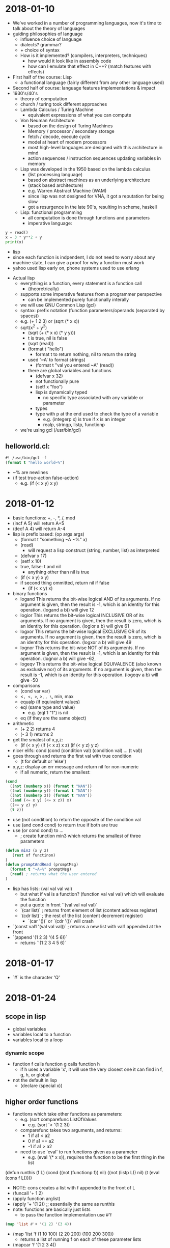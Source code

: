 * 2018-01-10
- We've worked in a number of programming languages, now it's time to talk about the theory of languages
- guiding philosophies of language
  - influence choice of language
  - dialects? grammar?
  - + choice of syntax
  - How is it implemented? (compilers, interpreters, techniques)
    - how would it look like in assembly code
    - how can I emulate that effect in C++? (match features with effects)
- First half of the course: Lisp
  - a functional language (fairly different from any other language used)
- Second half of course: language features implementations & impact
- 1930's/40's
  - theory of computation
  - church / turing took different approaches
  - Lambda Calculus / Turing Machine
    - equivalent expressions of what you can compute
  - Von Neuman Architecture
    - based on the design of Turing Machines
    - Memory / processor / secondary storage
    - fetch / decode, execute cycle
    - model at heart of modern processors
    - most high-level languages are designed with this architecture in mind
    - action sequences / instruction sequences updating variables in memory
  - Lisp was developed in the 1950 based on the lambda calculus
    - (list processing language)
    - based on abstract machines as an underlying architecture
    - (stack based architecture)
    - e.g. Warren Abstract Machine (WAM)
    - since lisp was not designed for VNA, it got a reputation for being slow
    - got a resurgence in the late 90's, resulting in scheme, haskell
  - Lisp: functional programming
    - all computation is done through functions and parameters
    - imperative language:
#+BEGIN_SRC python
      y = read()
      x = 3 * y**2 + y
      print(x)
#+END_SRC
    - lisp
    - since each function is indpendent, I do not need to worry about any machine state, I can give a proof for why a function must work
    - yahoo used lisp early on, phone systems used to use erlang
- Actual lisp
  - everything is a function, every statement is a function call
    - (theoretrically)
  - supports some imperative features from a programmer perspective
    - can be implemented purely functionally interally
  - we will use GNU Common Lisp (gcl)
  - syntax: prefix notation (function parameters/operands (separated by spaces))
  - e.g. (+ 1 2 3) or (sqrt (* x x))
  - sqrt(x^2 + y^2)
    - (sqrt (+ (* x x) (* y y)))
    - t is true, nil is false
    - (sqrt (read))
    - (format t "hello")
      - format t to return nothing, nil to return the string
    - used '~A' to format strings)
      - (format t "val you entered ~A" (read))
    - there are global variables and functions
      - (defvar x 32)
      - not functionally pure
      - (setf x "foo")
      - lisp is dynamically typed
        - no specific type associated with any variable or parameter
      - types
      - type with p at the end used to check the type of a variable
        - e.g. (integerp x) is true if x is an integer
        - realp, stringp, listp, functionp
  - we're using gcl (/usr/bin/gcl)
** helloworld.cl:
#+BEGIN_SRC lisp
#! /usr/bin/gcl -f
(format t "hello world~%")
#+END_SRC
  - ~% are newlines
  - (if test true-action false-action)
    - e.g. (if (< x y) x y)
* 2018-01-12
- basic functions: +, -, *, /, mod
- (incf A 5) will return A+5
- (decf A 4) will return A-4
- lisp is prefix based: (op args args)
  - (format t "something ~A ~%" x)
  - (read)
    - will request a lisp construct (string, number, list) as interpreted
  - (defvar x 17)
  - (setf x 10)
  - true, false: t and nil
    - anything other than nil is true
  - (if (< x y) x y)
  - if second thing ommitted, return nil if false
    - (if (< x y) x)
- binary functions
  - logand	This returns the bit-wise logical AND of its arguments. If no argument is given, then the result is -1, which is an identity for this operation.	(logand a b)) will give 12
  - logior	This returns the bit-wise logical INCLUSIVE OR of its arguments. If no argument is given, then the result is zero, which is an identity for this operation.	(logior a b) will give 61
  - logxor	This returns the bit-wise logical EXCLUSIVE OR of its arguments. If no argument is given, then the result is zero, which is an identity for this operation.	(logxor a b) will give 49
  - lognor	This returns the bit-wise NOT of its arguments. If no argument is given, then the result is -1, which is an identity for this operation.	(lognor a b) will give -62,
  - logeqv	This returns the bit-wise logical EQUIVALENCE (also known as exclusive nor) of its arguments. If no argument is given, then the result is -1, which is an identity for this operation.	(logeqv a b) will give -50
- comparisons
  - (cond var var)
  - <=, <, >=, >, =, \=,
    min, max
  - equalp (if equivalent values)
  - eql (same type and value)
    - e.g. (eql 1 "1") is nil
  - eq (if they are the same object)
- arithmetic
  - (+ 2 2) returns 4
  - (- 3 1) returns 2
- get the smalest of x,y,z:
  - (if (< x y) (if (< x z) x z)
                (if (< y z) y z)
- nicer elifs: cond
   (cond 
      (condition val)
      (condition val)
      ...
      (t val))
- goes through and returns the first val with true condition
  - (t for default or 'else')
- x,y,z: display an err message and return nil for non-numeric
  - if all numeric, return the smallest:
#+BEGIN_SRC lisp
(cond
  ((not (numberp x)) (format t "NAN"))
  ((not (numberp y)) (format t "NAN"))
  ((not (numberp z)) (format t "NAN"))
  ((and (<= x y) (<= x z)) x)
  ((<= y z) y)
  (t z))
#+END_SRC
- use (not condition) to return the opposite of the condition val
- use (and cond cond) to return true if both are true
- use (or cond cond) to ...
  - ; create function min3 which returns the smallest of three parameters
#+BEGIN_SRC lisp
(defun min3 (x y z)
   (rest of functinon)
)
(defun promptAndRead (promptMsg)
  (format t "~A~%" promptMsg)
  (read) ; returns what the user entered
)
#+END_SRC
- lisp has lists: (val val val val)
  - but what if val is a function? (function val val val)
    which will evaluate the function
  - put a quote in front `'(val val val val)`
  - `(car list)` ; returns front element of list (content address register)
  - `(cdr list)` ; the rest of the list (content decrement register)
    - `(car '())` or `(cdr '())` will crash
- `(const val1 '(val val val))` ; returns a new list with val1 appended at the front
- `(append '(1 2 3) '(4 5 6))`
  - returns `'(1 2 3 4 5 6)`
* 2018-01-17
- `#\Q` is the character 'Q'
* 2018-01-24
** scope in lisp
- global variables
- variables local to a function
- variables local to a loop
*** dynamic scope
- function f calls function g calls function h
  - if h uses a variable 'x', it will use the very closest one it can find in f, g, h, or global
- not the default in lisp
  - (declare (special x))
** higher order functions
- functions which take other functions as parameters:
  - e.g. (sort comparefunc ListOfValues
    - e.g. (sort '< '(1 2 3))
  - comparefunc takes two arguments, and returns:
    - 1 if a1 < a2
    - 0 if a1 == a2
    - -1 if a1 > a2
  - need to use 'eval' to run functions given as a parameter
    - e.g. (eval '(* x x)), requires the function to be the first thing in the list
(defun runthis (f L)
   (cond
      ((not (functionp f)) nil)
      ((not (listp L)) nil)
      (t (eval (cons f L)))))
- NOTE: cons creates a list with f appended to the front of L
- (funcall '+ 1 2)
- (apply function arglist)
- (apply '+ '(1 2)) ;; essentially the same as runthis
- note: functions are basically just lists
  - to pass the function implementation use #'f
#+BEGIN_SRC lisp
(map 'list #'+ '(1 2) '(3 4))
#+END_SRC

- (map 'list 'f (1 10 100) (2 20 200) (100 200 300))
  - returns a list of running f on each of these parameter lists
- (mapcar 'f '(1 2 3 4))
  - returns a list of running f on each element in the list
* 2018-01-26 scoping laws with Ben
Lambda functions/Anonymous Functions:
#+BEGIN_SRC lisp
(lambda (x y z)
     (* x (- y z))
)

#+END_SRC
- This type of lambda function definition can be assigned to variables (via setf), or fed into a higher level function directly.
- When you want to see the implementation of a function, you can do (function f) or #'f and Lisp will return a lambda function with the implementation.
** Other uses...
- We can use it to build functions that can create custom variants of other functions (closures), Example:
#+BEGIN_SRC lisp
(defun buildIncr (N)
     (cond
         ((not (integerp N)) nil)
         (t #'(lambda (x) (+ x N))) ; return a custom incrementing function
     )
)
#+END_SRC
- Note: This is useful so long as the custom version is used often enough and is simple enough to justify its construction.
- Can be used to create "temporary" functions that are in a local scope that work with local variables. Works like methods within an object, local computation scope for clearer design, Example:
#+BEGIN_SRC lisp
(defun f (x y)
     (let ((a 1) (b 10) (mylocalf (lambda (m n)
              (+ (- a m) (* b n))
         )))
         (cond
              ((and (integerp x) (integerp y)) (funcall mylocalf x y))
              (t (funcall mylocalf 0 0))
         )
     )
)
#+END_SRC
- Note: We cannot do a recursive call to a lambda function that is defined via the let function. Instead, we use label blocks, which is a similar idea to let blocks but for local functions specifically and does allow recursive calls. Example:
#+BEGIN_SRC lisp
(defun f (a b c)
     (let
         ( ;local variables
              (m 1)
              (n 2)
         )
         (label ( ;local functions
              (f1 (i j k) ...some function body...)
              (f2 (x y z) ...some function body...)
         ))
     )
)
#+END_SRC
* 2018-01-31 let over lambda
** news and questions
- news: lab 1 sample solutions posted
- you should post the lab1 solution in the announcements page
- note: nil IS '()
** let over lambda
- function containing a let block and returning a lambda function which can access variables in the let block
- want to be able to
  - (defvar mystack (stack)) ;; create a 'stack' that my variable accesses
  - (funcall mystack 'push 3) ;; push value 3 onto stack
  - (defvar x (funcall mystack 'top)) ;; get a copy of top element
- note that 'mystack' is actually a function accessing hidden internal data & we're telling it what data to use
- 'empty ;; test if stack is empty
- 'pop ;; remove the top element
** stack implementation
#+BEGIN_SRC lisp
(defun Stack ()
   (let ;; start stack as empty
     ((S nil)) ;; S is the hidden stack data
     ; build and return the lambda function that accesses S
     (lambda (cmd &optional (value nil))) ;; when called, expect the command and maybe data value
     ;; check the command, and apply
     (case cmd
            ('push (setf S (cons value S)))
            ('empty (null S))
            ('top (if (null S) (format t "Err: top called on empty stack~%") (car S)))
            ('pop (if (null S) (format t "Err: pop called on empty stack~%" (setf S (cdr S))))
             (t (format t "Err: bad command~A~%" cmd))))))
#+END_SRC
** issues with how this works
- this violates our usual concept of a function call works (push params and locals on computer stack when called, pop in return)
- however, lisp creates stack in heap
  - for any sublists, lisp creates more memory in heap
  - after the last reference to a list (e.g. changed any variables which refer to it), the memory is removed
    - (i.e. automated garbage collection)
  - (let (list of variables) ;; <- this is a list
  - so, even though variables are supposed to die after the end of a function, since we have references to 'S' in our let block which remain intact after the function end lisp is smart enough to keep 'S' in memory for as long as that reference exists
** general let over lambda
- our constructor function takes parameters to initialize item
- use let block for local variables (like OO fields)
- label block for local methods (so they can be easily called, can be recursive)
- statements to process constructor parameters & initialize fields
- lambda function that takes requests & data from caller & applies them to local data, probably using local methods
** iterator
* 2018-02-02 lisp macros
** about macros
- a lot of other languages will do pattern replacements before compilation (#define / #include in C)
- similar to functions but ran before compilation or execution begins, used to transform written code into runnable code
- used to give the illusion of simpler syntax for the programmer
- used to replace a function call with something more efficient (e.g. in-place replacement)
- to avoid repetitive evaluation of costly computations
** in lisp
- I want to be able to use (head L) or (tail L) instead
- how about (defun head (x) (car L)) ?
  - we suffer the cost of a function call (setf x (head L)) -> head -> car
  - we have this extra layer of abstractions (and would take longer than just calling car)
- (defmacro head (List) `(car ,List))
  - use '`' to replace the text of the function verbatim (as opposed to the result of running 'car' and replacing head with its result), use ',' to specify that 'List' is a parameter to be replaced.
- (macroexpand '(head L)) will return the result, which may be printed
- (gensym) will return a unique new symbol
- macro-lets exist: `(let ((,tmpA ,A) (,tmpB ,B)) ...)
** creating AND macro
*** considerations
- note: AND is actually just a macro in lisp
- (AND x y) expands to (if x y)
- (AND) returns true
- (AND x) returns x
- (AND x y z) return (AND x (AND y z))
*** implementation
(defmacro AND (&rest args)
 (cond
  ((null args) T)  ;; T if no args
  ((null (cdr args)) (car args))  ;; car if cdr is empty
  (t `(if ,(car args) (AND ,@(cdr args))))))
- note T is an expression which expands to the symbol T
- use '@' to insert elements of list, rather than a list
** creating OR macro
*** considerations
- (OR) expands to T
- (OR x) expands to x
- (OR y z) expands to (if y y z)
- (OR x y z) expands to (if x x (if y y z))
- I only want to evaluate x once, so use a gensym to keep track of its result
*** implementation
#+BEGIN_SRC lisp
(defmacro OR (&rest args)
  (cond
   ((null args) T)
   ((null (cdr args)) (car args))
   (t (let ((v (gensym)))
        `(let ((,v ,(car args)))
           (if ,v ,v (OR ,@(cdr args))))))))

#+END_SRC
** NOT
#+BEGIN_SRC lisp
(defmacro NOT (x)
  `(if ,x nil t))
#+END_SRC
*** XOR and XNOR
- note: xor is true if an odd number of args are true
  - xnor is true if an even number of args are true
- so we want something like "(if x (XNOR y z) (XOR y z))"
#+BEGIN_SRC lisp
;; returns true if an odd number of args are true
(defmacro XOR (&rest args)
  (cond
   ((null args) nil)
   ((null (cdr args)) (car args))
   (t
    `(if ,(car args) (XNOR ,@(cdr args))
       (XOR ,@(cdr args))))))
;; returns true if an even number of args are true
(defmacro XNOR (&rest args)
  (cond
   ((null args) t)
   ((null (cdr args)) (not (car args)))
   (t `(if ,(car args) (XOR ,@(cdr args)) (XNOR ,@(cdr args))))))
;; returns the average of a list of argument
(defmacro avg (&rest args)
  `(/ (+ ,@args) ,(length args)))
#+END_SRC
* 2018-02-04 (m)
* 2018-02-14
** announcements
- !!Midterm Friday Feb. 23rd
- Lab 5 pushed
** lisp code checking
- last week we took a look at lisp error checkers
- readTerm -> read file, break into lisp terms (strings, numbers, lists, etc.)
  - (didn't handle mismatched brackets and quotes)
- defun tr-complex (statement)
  - if not null, (case (car statement)
    - 'defun
    - 'if
      - >3 or <4? invalid
      - call tr-Statement on (cadr Statement)
      - (caddr Statement) on true case
      - (cadddr Statement) on false case
    - 'labmda
    - 'list
    - 'quote
  - (list case), (block case)
  - (block label [block])
  - what about defuns?
    - should only be done at global scope
    - isn't be redefined
    - function calls should be only to already defined functions
    - valid number of parameters
  - what about defvar?
    - shouldn't redefine variable
  - setf
    - can be anywhere
    - uses local variable if it can find one
    - uses global variable otherwise
    - implicitly does a defvar if no such global exists
  - track
    - list of defined functions
      - name
      - min # of parameters expected
      - max # of parameters expected (nil for no limit)
    - list of variables / parameters currently defined
      - name of variable
      - which scopes it is defined in (of the scopes active right now)
    - (defvar x 3) <- x (global)
    - (defun f (x) ...) <- push f onto x's list: (f global)
    - when we leave the scope we push the function from the scope list <- (global)
    - while going through the code we see the variable name
    - hash table w/ variable name as key and list of scope as value
  - in a function check if a used variable has been declared
    - (if (gethash Varname VarTable) t nil)
  - (defvar FunctionTable (make-hash-table))
  - when I see defun:
    - (defun Fname ParamList [statements])
      - (if (gethash Fname FunctionTable) (format t "ERR: redeclaring function~%"))
- maybe add the following to the functiontable instead of hardcoding it:
| statement | min | max |
|-----------+-----+-----|
| if        |   3 | 4   |
| cond      |   2 | nil |
| block     |   2 | nil |
| ...       |     |     |
- still need to know what block I'm in: (defvar Scopes '('Global))
- (defvar ActiveScope 0) ;; set 0 for the global scope
- when I enter defvar, block, let, do, dolist, loop, labmda, ..., push an ID for the scope
- use gensym to generate unique id
- when entering scope push a unique onto activescopes list
- when leaving scope pop scope ID
- in more strongly typed language we need to:
  - track type of variable as part of declaration
  - when used in expression check type of var, type of operations
- we still need to preprocess file to catch errors that (read) can't handle
  - #! #[other symbols]
  - mismatched " ", ( )
  - what about ( "(" ) ? (brackets in text)
    - really we should not be counting brackets in text
    - need to know if I'm in code, comment, string
    - | hello world | - should be interpreted as a valid variable name
    - | j!? | - as well
    - need to know if I'm in a pipe
    - create a state machine as follows:
#+BEGIN_EXAMPLE
                  string
                   ^ |"  
ignore-line #! <- "| v        <-\n comment
             \n->  code  <    ->;
                   ^|  )\\(
                  \|v    v
                   pipe  push/pop line&col onto stack (err if popping nothing)
#+END_EXAMPLE
* 2018-02-16 (m) Grammars
* 2018-02-21 Midterm review
** Midterm notes
- open books, open notes, 5 questions, anything from lectures or labs
- definitely questions related to lisp
  - high order functions
  - lists, lisp, recursion, tail recursion
  - macros
  - let over lambda
  - (syntax matters a bit)
- defuns, car, cdr, cons, cond, if, let, block, dolist, do, hashes, &key, &optional, &rest, dynamic scope variables
- map, eval, apply
- type checking
- parsing lisp in lisp, ideas for languages, parse trees, derivations
- Midterm review:
** Let over Lambda
- lisp keeps track of lists as long as something continues to refer to then
- have a constructor function with some local variables
- it builds and returns a lambda function (e.g. a dispatcher)
- the dispatcher can access, update the constructor's local variables
- even after the constructor ends
#+BEGIN_SRC lisp
;; class creation
(defun constructor ()
   (let ((N 0))
      ;; we can alter inside the lambda block
      (lambda (command)
         (cond
            ((equalp commmand "increment")
               (setf N (+ 1 N)))
            ((equalp command "get") N)
            (t (format t "Bad Command: ~A~%" command))))))
;; create instance of class (object)
(defvar x (constructor))
;; and use the object;; 
(funcall x "increment")
;; runs the lambda function with parameter increment
;; which changes that N in memory
(defvar y (constructor))
#+END_SRC
- in lab4 some people were using 'setf' on a parameter on the inside of the lambda which was returned by the 'defun'ed function.
  - this results in the same effect as let over lambda (parameter over lambda?) since the parameter list is a local variable but more global than the lambda itself.
  - quickfix: use lambda over let to make an even more local variable, to initialize it every time
** tail recursion
- in a tail recursive function if every recursive call is immediately returned:
#+BEGIN_SRC lisp
(defun last (L)
   ;; returns the last element in list L
   (cond
      ((not (listp L)) nil)
      ((null L) nil)
      ((null (cdr L)) (car L))
      (t (last (cdr L)))))

(defun factorial (N)
;; returns the factorial of N
   (cond
      ((= 0 N) 1)
      (t (* N (factorial (- N 1))))))
#+END_SRC
- a function is almost tail recursive if it only does a simple operation before a recursive call
** &key
#+BEGIN_SRC lisp
(defun myfunction (&key (param 0) (param2 5))
   (... rest of function ...))
#+END_SRC
* Midterm Study
** todo
** samples
#+BEGIN_SRC lisp
(funcall #'+ 1 3 4)
(apply #'+ '(1 3 4))
(eval '(+ 1 3 4))
(map #'+ '((1 2) (3 4))) ;; returns (3 7)
(mapcar #'+ '(1 3 5 7 1) '(3 4 5 9 2) '(3 4 9 0 1)) ;; returns (7 11 19 16 4)
(loop 
  for pass from 1 
  for current = (if (= pass 1) 1 (* current 2))
  while (< current 200)
  do (format t "running ~A~%" current))
(do ((x 0 (+ x 1)))
  ((> x 9) (format t "ended at ~A~%~%" x))
  (format t "running ~A~%" x))
(dolist (x '(a b c d)) (prin1 x) (princ " "))
#+END_SRC
** &key
#+BEGIN_SRC lisp
(defun hello (&key (name "world") (age 15)) (format t "name ~S, age ~S~%" name age))
(hello :name "notworld") ;; gives: name "notworld", age 15
(hello "world" 7)
#+END_SRC
** &optional
#+BEGIN_SRC lisp
#! /usr/bin/gcl -f

; example of function using optional parameters

; declare function foo that takes required parameter x
;    and optional parameters y and z with default values 1 and 2
(defun foo (x &optional (y 1) (z 2))
    ; run the statements contained in foo
    (format t "we are inside function foo~%")
    (format t "x is ~A, y is ~A, z is ~A~%" x y z)
    ; foo's return value is the value of the last statement run
    (+ x y z)  ; returns x+y+z
)

; call foo passing 1 for x, 5 for y, nothing for z
(setf q (foo 1 5))

; print q
(format t "q is ~A~%" q)
#+END_SRC
** maplist
#+BEGIN_SRC lisp
#! /usr/bin/gcl -f

; (maplist 'function '(list of values))

(setf x (maplist 'length '(1 2 3 4)))
(format t "~A~%" x)
; applies length to each L, then (cdr L), then (cddr L), etc,
;    building list from results, giving
;   '(4 3 2 1)
#+END_SRC
** lambda over labels
#+BEGIN_SRC lisp
#! /usr/bin/gcl -f 

; using let-over-lambda to create points with a collection
; of internal methods, accessed through a public dispatcher
; ---------------------------------------------------------
;
; the pointBuilder initializes and x,y point at 0,0
;     and return a function that acts as a dispatcher,
;  allowing the user to move the point around the x,y plane
;     and look up its current coordinates
(defun pointBuilder (&optional (xinit 0) (yinit 0))
   (let* ( ; the point's private/hidden data
             ; declare and initialize the x,y coordinates
             (x xinit)
             (y yinit)
        )
        (labels ( ; the point's local access methods
             ; (checkpt xv yv) returns t iff xv and yv are real numbers
             (checkpt (xv yv) (and (realp xv) (realp yv)))
             ; function to alter x and y by certain amounts
             (move (xv yv) (setf x (+ x xv)) (setf y (+ y yv)))
             ; function to change x and y directly to specific values
             (jump (xv yv) (setf x xv) (setf y yv))
             ; function to return (x y) 
             (getcoords () (list x y))
              )
      ; the lambda function allows the user to supply commands to:
      ;     get the point's current coordinates
      ;     move the point a certain amount in the x,y plane
      ;     jump the point to specific new coordinates
      (lambda (command &optional (xval 0) (yval 0))
         (cond
             ; check the point for validity
             ((not (checkpt xval yval)) 
                (format t "Error: invalid x/y value(s) supplied: ~A,~A~%" xval yval))
             ; process commands for move, jump, or get
             ((equalp command 'move) (move xval yval))
             ((equalp command 'jump) (jump xval yval))
             ((equalp command 'get) (getcoords))
             ; handle invalid commands
             (t (format t "Error: invalid command supplied ~A~%" command)))
          ; always return the current (x y) coordinates of the point
          (getcoords)))))


; try out the point manipulator on a couple of points
(setf p1 (pointBuilder 50 100))
(setf p2 (pointBuilder))
(format t "p1 current location: ~A~%" (funcall p1 'get))
(format t "p2 current location: ~A~%" (funcall p2 'get))
(format t "p1 new location: ~A~%" (funcall p1 'move 3 10))
(format t "p1 new location: ~A~%" (funcall p1 'move 2 -1))
(format t "p2 new location: ~A~%" (funcall p2 'jump -3 4))
#+END_SRC
** = eq eql equal equalp
#! /usr/bin/gcl -f

; set up some values for comparison
(setf x 3)
(setf y 3.0)
(setf z 3)
(format t "x is 3, y is 3.0, z is 3~%")

; equalp and = true if two values are equivalent, e.g. 3 and 3.0
;    but = is just for numbers
(format t "(equalp x y): ~A~%" (equalp x y))
(format t "(equalp x z): ~A~%" (equalp x z))
(format t "(equalp x 3): ~A~%" (equalp x 3))
(format t "(equalp x 3.0): ~A~%" (equalp x 3.0))
(format t "(= x y): ~A~%" (= x y))
(format t "(= x z): ~A~%" (= x z))
(format t "(= x 3): ~A~%" (= x 3))
(format t "(= x 3.0): ~A~%" (= x 3.0))

; eql is true if the two things compared are actually the same object,
;     of if a variable is compared to a character or number with the same value and type
(format t "(eql x y): ~A~%" (eql x y))
(format t "(eql x z): ~A~%" (eql x z))
(format t "(eql x 3): ~A~%" (eql x 3))
(format t "(eql x 3.0): ~A~%" (eql x 3.0))

; eq is true iff the two things are actually the same object
(format t "(eq x y): ~A~%" (eq x y))
(format t "(eq x z): ~A~%" (eq x z))
(format t "(eq x 3): ~A~%" (eq x 3))
(format t "(eq x 3.0): ~A~%" (eq x 3.0))
(setf a x)
(format t "a is set to x, (eq a x): ~A~%" (eq a x))
** hash tables
#+BEGIN_SRC lisp

; create a hash table to store key/value pairs
(setf myT (make-hash-table))

; assign a key-value pair with key 16 and value "blah"
(setf (gethash 16 myT) "blah")

; assign a key-value pair with key "secret" and value 123
(setf (gethash "secret" myT) 123)

; lookup the value associated with key 16
(gethash 16 myT)

; change key 16's value to '(1 2 3)
(setf (gethash 16 myT) '(1 2 3))

; remove the key/value pair for "secret"
(remhash "secret" myT)

; get the size of the table
(hash-table-count myT)

; iterate through the key/value pairs
(loop for ID being the hash-keys of myT
   do (format t "~A:~A~%" ID (gethash ID myT)))
#+END_SRC
** dynamic scope variables
** let over labels
** labels
** 2017 practice midterm
*** Question 1: Parameter passing [9]
We studied a number of lisp features with respect to parameter passing, including &rest, &key. For each of these, discuss how it differs from your experience with either C, C++, or Java, and whether or not you feel you would use such a feature if it was supported in those languages. (Be sure to provide justification for why you would/would not use the feature.)

*** Question 2: Tail recursion [9]
(i) Describe the role of an accumulator in tail recursion.

(ii) Write a tail recursive version of the function below.

#+BEGIN_SRC lisp
; (alternates L EvenOdd) takes a list, L as its first parameter
;   and a true/false value, EvenOdd, as its second
; If L is not a list the function simply returns L,
;    otherwise it returns a copy of L with alternate elements missing.
; The EvenOdd parameter specifies whether the odd-position elements or
;   the even-position elements are missing.
; e.g. (alternates '(a b c d e f g) t)   would return (a c e g)
;      (alternates '(a b c d e f g) nil) would return (b d f)
(defun alternates (L EvenOdd)
   (cond
      ((not (listp L)) L)
      ((null L) L)
      (EvenOdd (cons (car L) (alternates (cdr L) nil)))
      (t (alternates (cdr L) t))))
#+END_SRC

**** answer
#+BEGIN_SRC lisp
(defun alternatives (L EvenOdd)
   
#+END_SRC
 
*** Question 3: Higher order functions [9]

(i) Describe the concept of closures, and the role of higher order functions in implementing them.

- lambda

(ii) Implement the function specified below.

; (applyAll FuncList ArgList)
; - FuncList is meant to be a list of functions
; - ArgList is meant to be a list of arguments
; - applyAll applies each function in FuncList to the argument list,
;   and forms and returns a list of the results
; e.g. (applyAll '(+ - *) '(10 5)) returns (15 5 50)

#+BEGIN_SRC lisp
(defun applyAll (funcList argList)
  (mapcar (lambda (x) (apply x argList)) funcList))
#+END_SRC
 
*** Question 4: Macros [9]
Given the xor macro definition below, show the expansion of the following macro use: (xor A B C)
#+BEGIN_SRC lisp
(defmacro xor (v1 v2 &rest vrest)
   `(cond
       ((null (quote ,vrest)) (if ,v1 (not ,v2) ,v2))
       (,v1 (not (xor ,v2 ,@vrest)))
       (t (xor ,v2 ,@vrest))))


(macroexpand '(xor A B C))
;; gives:
(COND
 ((NULL '(C))
  (IF A
      (NOT B)
      B))
 (A (NOT (XOR B C))) (T (XOR B C)))
#+END_SRC
*** Question 5: Grammars [9]
Assuming INT matches any sequence of digits and VAR matches any sequence of alphabetic characters, either show that the grammar below is ambiguous or describe why it is not ambiguous.

S --> VAR "=" E
E --> PROD "+" E
E --> E "-" PROD
PROD --> VAL "*" PROD
PROD --> PROD "/" VAL
VAL --> INT
VAL --> VAR

** Question 2: Tail recursion [4]
Below we show a recursive function to count the instances of element e in list L.
#+BEGIN_SRC lisp
   (defun freq (e L)
      (cond
          ((not (listp L)) nil)
          ((null L) 0)
          ((equalp e (car L)) (+ 1 (freq e (cdr L))))
          (t (freq e (cdr L)))))

(freq 5 '(9 6 43 5 8 64 5 5 9 8 7))
#+END_SRC

You are to implement a tail-recursive version, by using an extra parameter to keep track of the number of instances counted so far.
